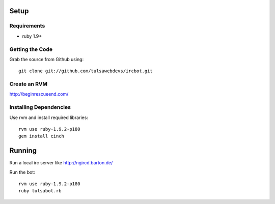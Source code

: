 =====
Setup
=====

Requirements
============
* ruby 1.9+

Getting the Code
================

Grab the source from Github using::

    git clone git://github.com/tulsawebdevs/ircbot.git

Create an RVM
=============

http://beginrescueend.com/

Installing Dependencies
=======================

Use rvm and install required libraries::

    rvm use ruby-1.9.2-p180
    gem install cinch

=======
Running
=======

Run a local irc server like http://ngircd.barton.de/

Run the bot::

    rvm use ruby-1.9.2-p180
    ruby tulsabot.rb
